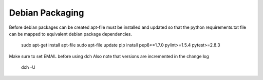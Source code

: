 .. _DevelopmentAnchor:

Debian Packaging
===============

Before debian packages can be created apt-file must be installed and updated
so that the python requirements.txt file can be mapped to equivalent 
debian package dependencies.

  sudo apt-get install apt-file
  sudo apt-file update
  pip install pep8>=1.7.0 pylint>=1.5.4 pytest>=2.8.3

Make sure to set EMAIL before using dch
Also note that versions are incremented in the change log
  dch -U
